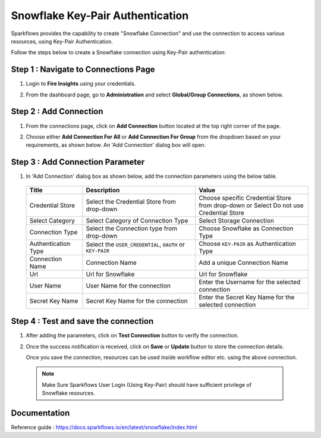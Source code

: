 Snowflake Key-Pair Authentication
=======

Sparkflows provides the capability to create "Snowflake Connection" and use the connection to access various resources, using Key-Pair Authentication.

Follow the steps below to create a Snowflake connection using Key-Pair authentication:

Step 1 : Navigate to Connections Page
-------------

#. Login to **Fire Insights** using your credentials.
#. From the dashboard page, go to **Administration** and select **Global/Group Connections**, as shown below.

   .. figure:: ../../../..//_assets/credential_store/create-snowflake-connection/fire_admin_page.PNG
      :alt: Credential Store
      :width: 65%

Step 2 : Add Connection
-----------
#. From the connections page, click on **Add Connection** button located at the top right corner of the page.
#. Choose either **Add Connection For All** or **Add Connection For Group** from the dropdown based on your requirements, as shown below. An 'Add Connection' dialog box will open.

   .. figure:: ../../../..//_assets/credential_store/create-snowflake-connection/connections-add.png
      :alt: Credential Store
      :width: 65%



Step 3 : Add Connection Parameter
--------------------------
#. In 'Add Connection' dialog box as shown below, add the connection parameters using the below table.

   .. figure:: ../../../..//_assets/credential_store/create-snowflake-connection/choose-snowflake.png
      :alt: Credential Store
      :width: 65%


   .. list-table:: 
      :widths: 10 20 20
      :header-rows: 1


      * - Title
        - Description
        - Value
      * - Credential Store  
        - Select the Credential Store from drop-down
        - Choose specific Credential Store from drop-down or Select Do not use Credential Store
      * - Select Category
        - Select Category of Connection Type
        - Select Storage Connection
      * - Connection Type 
        - Select the Connection type from drop-down
        - Choose Snowflake as Connection Type
      * - Authentication Type 
        - Select the ``USER_CREDENTIAL``, ``OAUTH`` or ``KEY-PAIR``
        - Choose ``KEY-PAIR`` as Authentication Type
      * - Connection Name
        - Connection Name
        - Add a unique Connection Name
      * - Url
        - Url for Snowflake
        - Url for Snowflake
      * - User Name
        - User Name for the connection
        - Enter the Username for the selected connection
      * - Secret Key Name
        - Secret Key Name for the connection
        - Enter the Secret Key Name for the selected connection

  
   .. figure:: ../../../..//_assets/credential_store/create-snowflake-connection/snowflake_key_pair_auth.png
      :alt: Credential Store
      :width: 65%

  


Step 4 : Test and save the connection
------

#. After adding the parameters, click on **Test Connection** button to verify the connection.
#. Once the success notification is received, click on **Save** or **Update** button to store the connection details.

   Once you save the connection, resources can be used inside workflow editor etc. using the above connection.

  .. Note:: Make Sure Sparkflows User Login (Using Key-Pair) should have sufficient privilege of Snowflake resources.

 
Documentation
-----

Reference guide : https://docs.sparkflows.io/en/latest/snowflake/index.html
